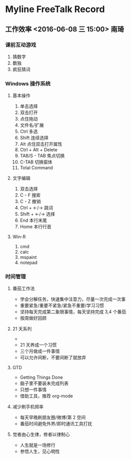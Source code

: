 * Myline FreeTalk Record
** 工作效率 <2016-06-08 三 15:00>                           :南琦:
*** 课前互动游戏
1. 猜数字
2. 数独
3. 疯狂猜词
*** Windows 操作系统
**** 基本操作
1. 单击选择
2. 双击打开
3. 点住拖动
4. 文件名/扩展
5. Ctrl 多选
6. Shift 连续选择
7. Alt 点住双击打开属性
8. Ctrl + Alt + Delete
9. TAB/S - TAB 焦点切换
10. C-TAB 切换窗体
11. Total Command
**** 文字编辑
1. 双击选择
2. C - F 搜索
3. C - Z 撤销
4. Ctrl + ←/→ 跳词
5. Shift + ←/→ 选择
6. End 本行末尾
7. Home 本行行首
**** Win-R
1. cmd
2. calc
3. mspaint
4. notepad
*** 时间管理
**** 番茄工作法
- 学会分解任务，快速集中注意力，尽量一次完成一次事
- 重要紧急/重要不紧急/紧急不重要/学习习惯
- 坚持每天完成第二象限事情，每天坚持完成 3,4 个番茄
- 按周做好回顾
**** 21 天系列
- [[./image/Teach_Youself_CPP_21days.jpg]]
- 21 天养成一个习惯
- 三个月做成一件事情
- 可以允许间断，不要间断了就放弃
**** GTD
- Getting Things Done
- 脑子里不要装未完成列表
- 只想一件事情
- 借助工具，推荐 org-mode
**** 减少刷手机频率
- 每天早晚刷朋友圈/微博/第 2 空间
- 番茄时间避免外界/即时通讯工具打扰
**** 觉者由心生律，修者以律制心
- 人生就是一场修行
- 参悟人生，见心明性
